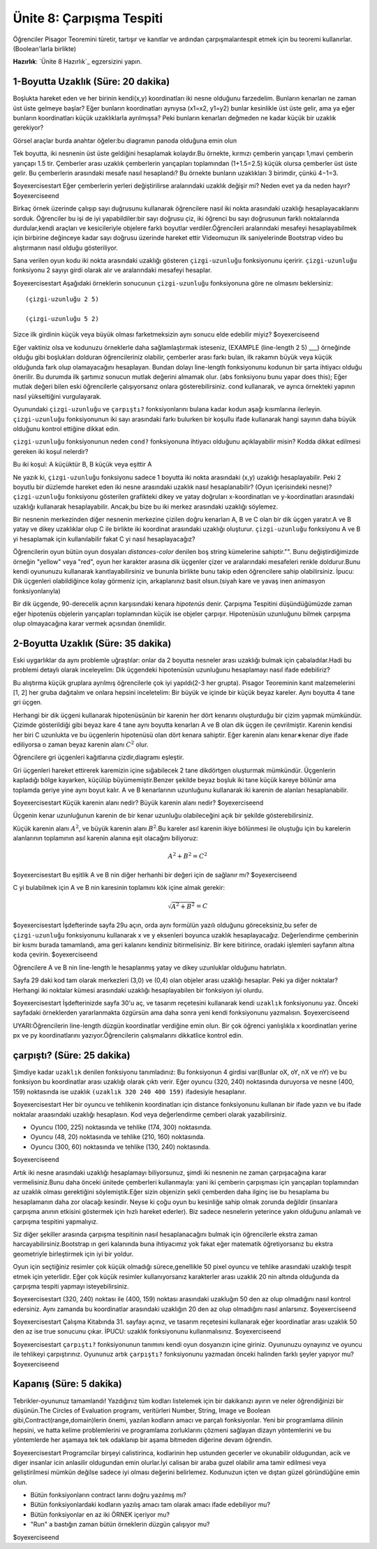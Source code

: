Ünite 8: Çarpışma Tespiti
============================

Öğrenciler Pisagor Teoremini türetir, tartışır ve kanıtlar ve ardından çarpışmalarıtespit etmek için bu teoremi kullanırlar.(Boolean'larla birlikte)

**Hazırlık**: `Ünite 8 Hazırlık`_ egzersizini yapın.

1-Boyutta Uzaklık (Süre: 20 dakika)
------------------------------------

Boşlukta hareket eden ve her birinin kendi(x,y) koordinatları iki nesne olduğunu farzedelim. Bunların kenarları ne zaman üst üste gelmeye başlar? Eğer bunların koordinatları aynıysa (x1=x2, y1=y2) bunlar kesinlikle üst üste gelir, ama ya eğer bunların koordinatları küçük uzaklıklarla ayrılmışsa? Peki bunların kenarları değmeden ne kadar küçük bir uzaklık gerekiyor?

.. class:: teacher-note

Görsel araçlar burda anahtar öğeler:bu diagramın panoda olduğuna emin olun


.. image:: images/unite8_overlap.png
    :align: right
 
Tek boyutta, iki nesnenin üst üste geldiğini hesaplamak kolaydır.Bu örnekte, kırmızı çemberin yarıçapı 1,mavi çemberin yarıçapı 1.5 tir. Çemberler arası uzaklık çemberlerin yarıçapları toplamından (1+1.5=2.5) küçük olursa çemberler üst üste gelir. Bu çemberlerin arasındaki mesafe nasıl hesaplandı? Bu örnekte bunların uzaklıkları 3 birimdir, çünkü 4−1=3.

$oyexercisestart
Eğer çemberlerin yerleri değiştirilirse aralarındaki uzaklık değişir mi? Neden evet ya da neden hayır?
$oyexerciseend

.. class:: teacher-note

Birkaç örnek üzerinde çalışıp sayı duğrusunu kullanarak öğrencilere nasıl iki nokta arasındaki uzaklığı hesaplayacaklarını sorduk. Öğrenciler bu işi de iyi yapabildiler:bir sayı doğrusu çiz, iki öğrenci bu sayı doğrusunun farklı noktalarında durdular,kendi araçları ve kesicileriyle objelere farklı boyutlar verdiler.Öğrencileri aralarındaki mesafeyi hesaplayabilmek için birbirine değinceye kadar sayı doğrusu üzerinde hareket ettir Videomuzun ilk saniyelerinde Bootstrap video bu alıştırmanın nasıl olduğu gösteriliyor.

Sana verilen oyun kodu iki nokta arasındaki uzaklığı gösteren ``çizgi-uzunluğu`` fonksiyonunu içeririr. ``çizgi-uzunluğu`` fonksiyonu 2 sayıyı girdi olarak alır ve aralarındaki mesafeyi hesaplar.

$oyexercisestart
Aşağıdaki örneklerin sonucunun ``çizgi-uzunluğu`` fonksiyonuna göre ne olmasını beklersiniz::

            (çizgi-uzunluğu 2 5)

            (çizgi-uzunluğu 5 2)

Sizce ilk girdinin küçük veya büyük olması farketmeksizin aynı sonucu elde edebilir miyiz?
$oyexerciseend

.. class:: teacher-note

Eğer vaktiniz olsa ve kodunuzu örneklerle daha sağlamlaştırmak isteseniz, (EXAMPLE (line-length 2 5) ___) örneğinde olduğu gibi boşlukları dolduran öğrencileriniz olabilir, çemberler arası farkı bulan, ilk rakamın büyük veya küçük olduğunda fark olup olamayacağını hesaplayan. Bundan dolayı line-length fonksiyonunu kodunun bir şarta ihtiyacı olduğu önerilir. Bu durumda ilk şartımız sonucun mutlak değerini almamak olur. (abs fonksiyonu bunu yapar does this); Eğer mutlak değeri bilen eski öğrencilerle çalışıyorsanız onlara gösterebilirsiniz. cond kullanarak, ve ayrıca örnekteki yapının nasıl yükseltiğini vurgulayarak.
        
Oyunundaki ``çizgi-uzunluğu`` ve ``çarpıştı?`` fonksiyonlarını bulana kadar kodun aşağı kısımlarına ilerleyin. ``çizgi-uzunluğu`` fonksiyonunun iki sayı arasındaki farkı bulurken bir koşullu ifade kullanarak hangi sayının daha büyük olduğunu kontrol ettiğine  dikkat edin.

``çizgi-uzunluğu`` fonksiyonunun neden ``cond?`` fonksiyonuna ihtiyacı olduğunu açıklayabilir misin? Kodda dikkat edilmesi gereken  iki koşul nelerdir?

.. class:: teacher-note

Bu iki koşul:  A küçüktür B,     B küçük veya eşittir A


.. image:: images/unite8_overlap2.png
    :align: right
    
Ne yazık ki, ``çizgi-uzunluğu`` fonksiyonu sadece 1 boyutta iki nokta arasındaki (x,y) uzaklığı hesaplayabilir. Peki 2 boyutlu bir düzlemde hareket eden iki nesne arasındaki uzaklık nasıl hesaplanabilir? (Oyun içerisindeki nesne)? ``çizgi-uzunluğu`` fonksiyonu gösterilen grafikteki dikey ve yatay doğruları x-koordinatları ve y-koordinatları arasındaki uzaklığı kullanarak hesaplayabilir. Ancak,bu bize bu iki merkez arasındaki uzaklığı söylemez.

.. image:: images/unite8_overlap3.png
    :align: right

Bir nesnenin merkezinden diğer nesnenin merkezine çizilen doğru kenarları A, B ve C olan bir dik üçgen yaratır.A ve B yatay ve dikey uzaklıklar olup C ile birlikte iki koordinat arasındaki uzaklığı oluşturur. ``çizgi-uzunluğu`` fonksiyonu A ve B yi hesaplamak için kullanılabilir fakat C yi nasıl hesaplayacağız?

.. class:: teacher-note

Öğrencilerin oyun bütün oyun dosyaları *distances-color* denilen boş string kümelerine sahiptir."". Bunu değiştirdiğimizde örneğin "yellow" veya "red", oyun her karakter arasına dik üçgenler çizer ve aralarındaki mesafeleri renkle doldurur.Bunu kendi oyununuzu kullanarak kanıtlayabilirsiniz ve bununla birlikte bunu takip eden öğrencilere sahip olabilirsiniz. İpucu: Dik üçgenleri olabildiğince kolay görmeniz için, arkaplanınız basit olsun.(siyah kare ve yavaş inen animasyon fonksiyonlarıyla)

Bir dik üçgende, 90-derecelik açının karşısındaki kenara *hipotenüs* denir. Çarpışma Tespitini düşündüğümüzde zaman eğer hipotenüs objelerin yarıçapları toplamından küçük ise objeler çarpışır. Hipotenüsün uzunluğunu bilmek çarpışma olup olmayacağına karar vermek açısından önemlidir.

2-Boyutta Uzaklık (Süre: 35 dakika)
------------------------------------

Eski uygarlıklar da aynı problemle uğraştılar: onlar da 2 boyutta nesneler arası uzaklığı bulmak için çabaladılar.Hadi bu problemi detaylı olarak inceleyelim: Dik üçgendeki hipotenüsün uzunluğunu hesaplamayı nasıl ifade edebiliriz?

.. class:: teacher-note
        
Bu alıştırma küçük gruplara ayrılmış öğrencilerle çok iyi yapıldı(2-3 her grupta). Pisagor Teoreminin kanıt malzemelerini [1, 2] her gruba dağıtalım ve onlara hepsini inceletelim:            Bir büyük ve içinde bir küçük beyaz kareler.            Aynı boyutta 4 tane gri üçgen.

.. image:: images/unite8_pisagor.png
    :align: right

Herhangi bir dik üçgeni kullanarak hipotenüsünün bir karenin her dört kenarını oluşturduğu bir çizim yapmak mümkündür. Çizimde gösterildiği gibi beyaz kare 4 tane aynı boyutta kenarları A ve B olan dik üçgen ile çevrilmiştir.  Karenin kendisi her biri C uzunlukta ve bu üçgenlerin hipotenüsü olan dört kenara sahiptir. Eğer karenin alanı kenar∗kenar diye ifade ediliyorsa o zaman beyaz karenin alanı :math:`C^2` olur.

.. class:: teacher-note
        
Öğrencilere gri üçgenleri kağıtlarına çizdir,diagramı eşleştir.

.. image:: images/unite8_anim.gif
    :align: right

Gri üçgenleri hareket ettirerek karemizin içine sığabilecek 2 tane dikdörtgen oluşturmak mümkündür. Üçgenlerin kapladığı bölge kayarken, küçülüp büyümemiştir.Benzer şekilde beyaz boşluk iki tane küçük kareye bölünür ama toplamda geriye yine aynı boyut kalır. A ve B kenarlarının uzunluğunu kullanarak iki karenin de alanları hesaplanabilir.

$oyexercisestart
Küçük karenin alanı nedir? Büyük karenin alanı nedir?
$oyexerciseend

Üçgenin kenar uzunluğunun karenin de bir kenar uzunluğu olabileceğini açık bir şekilde gösterebilirsiniz.

.. image:: images/unite8_pisagor3.png
    :align: right

Küçük karenin alanı :math:`A^2`, ve büyük karenin alanı :math:`B^2`.Bu kareler asıl karenin ikiye bölünmesi ile oluştuğu için bu karelerin alanlarının toplamının asıl karenin alanına eşit olacağını biliyoruz:

.. math::

    A^2+B^2=C^2

$oyexercisestart
Bu eşitlik A ve B nin diğer herhanhi bir değeri için de sağlanır mı?
$oyexerciseend

C yi bulabilmek için A ve B nin karesinin toplamını kök içine almak gerekir:

.. math::

        \sqrt{A^2+B^2}=C

$oyexercisestart
İşdefterinde sayfa 29u açın, orda aynı formülün yazılı olduğunu göreceksiniz,bu sefer de ``çizgi-uzunluğu`` fonksiyonunu kullanarak x ve y eksenleri boyunca uzaklık hesaplayacağız. Değerlendirme çemberinin bir kısmı burada tamamlandı, ama geri kalanını kendiniz bitirmelisiniz. Bir kere bitirince, oradaki işlemleri sayfanın altına koda çevirin.
$oyexerciseend

.. class:: teacher-note

Öğrencilere A ve B nin line-length le hesaplanmış yatay ve dikey uzunluklar olduğunu hatırlatın.


Sayfa 29 daki kod tam olarak merkezleri (3,0) ve (0,4) olan objeler arası uzaklığı hesaplar. Peki ya diğer noktalar? Herhangi iki noktalar kümesi arasındaki uzaklığı hesaplayabilen bir fonksiyon iyi olurdu.

$oyexercisestart
İşdefterinizde sayfa 30'u aç, ve tasarım reçetesini kullanarak kendi ``uzaklık`` fonksiyonunu yaz. Önceki sayfadaki örneklerden yararlanmakta özgürsün ama daha sonra yeni kendi fonksiyonunu yazmalısın.
$oyexerciseend

.. class:: teacher-note

UYARI:Öğrencilerin line-length düzgün koordinatlar verdiğine emin olun. Bir çok öğrenci yanlışlıkla x koordinatları yerine px ve py koordinatlarını yazıyor.Öğrencilerin çalışmalarını dikkatlice kontrol edin.

çarpıştı? (Süre: 25 dakika)
--------------------------------

Şimdiye kadar ``uzaklık`` denilen fonksiyonu tanımladınız: Bu fonksiyonun 4 girdisi var(Bunlar oX, oY, nX ve nY) ve bu fonksiyon bu koordinatlar arası uzaklığı olarak çıktı verir. Eğer oyuncu (320, 240) noktasında duruyorsa ve nesne (400, 159) noktasında ise uzaklık ``(uzaklık 320 240 400 159)`` ifadesiyle hesaplanır.

$oyexercisestart
Her bir oyuncu ve tehlikenin koordinatları için distance fonksiyonunu kullanan bir ifade yazın ve bu ifade noktalar araasındaki uzaklığı hesaplasın. Kod veya değerlendirme çemberi olarak yazabilirsiniz.

*            Oyuncu (100, 225) noktasında ve tehlike (174, 300) noktasında.
*            Oyuncu (48, 20) noktasında ve tehlike (210, 160) noktasında.
*            Oyuncu (300, 60) noktasında ve tehlike (130, 240) noktasında.

$oyexerciseend

Artık iki nesne arasındaki uzaklığı hesaplamayı biliyorsunuz, şimdi iki nesnenin ne zaman çarpışacağına karar vermelisiniz.Bunu daha önceki ünitede çemberleri kullanmayla: yani iki çemberin çarpışması için yarıçapları toplamından az uzaklık olması gerektiğini söylemiştik.Eğer sizin objenizin şekli çemberden daha ilginç ise bu hesaplama bu hesaplamanın daha zor olacağı kesindir. Neyse ki çoğu oyun bu kesinliğe sahip olmak zorunda değildir (insanlara çarpışma anının etkisini göstermek için hızlı hareket ederler). Biz sadece nesnelerin yeterince yakın olduğunu anlamalı ve çarpışma tespitini yapmalıyız.

.. class:: teacher-note

Siz diğer şekiller arasında çarpışma tespitinin nasıl hesaplanacağını bulmak için öğrencilerle ekstra zaman harcayabilirsiniz.Bootstrap ın geri kalanında buna ihtiyacımız yok fakat eğer matematik öğretiyorsanız bu ekstra geometriyle birleştirmek için iyi bir yoldur.

Oyun için seçtiğiniz resimler çok küçük olmadığı sürece,genellikle 50 pixel oyuncu ve tehlike arasındaki uzaklığı tespit etmek için yeterlidir. Eğer çok küçük resimler kullanıyorsanız karakterler arası uzaklık 20 nin altında olduğunda da çarpışma tespiti yapmayı isteyebilirsiniz.

$oyexercisestart
(320, 240) noktası ile (400, 159) noktası arasındaki uzakluğın 50 den az olup olmadığını nasıl kontrol edersiniz. Aynı zamanda bu koordinatlar arasındaki uzaklığın 20 den az olup olmadığını nasıl anlarsınız.
$oyexerciseend

$oyexercisestart
Çalışma Kitabında 31. sayfayı açınız, ve tasarım reçetesini kullanarak eğer koordinatlar arası uzaklık 50 den az ise true sonucunu çıkar. İPUCU: uzaklık fonksiyonunu kullanmalısınız.
$oyexerciseend

$oyexercisestart
``çarpıştı?`` fonksiyonunun tanımını kendi oyun dosyanızın içine giriniz. Oyununuzu oynayınız ve oyuncu ile tehlikeyi çarpıştırınız. Oyununuz artık ``çarpıştı?`` fonksiyonunu yazmadan önceki halinden farklı şeyler yapıyor mu?
$oyexerciseend

    

Kapanış (Süre: 5 dakika)
-------------------------

Tebrikler-oyununuz tamamlandı! Yazdığınız tüm kodları listelemek için bir dakikanızı ayırın ve neler öğrendiğinizi bir düşünün.The Circles of Evaluation programı, veritürleri Number, String, Image ve Boolean gibi,Contract(range,domain)lerin önemi, yazılan kodların amacı ve parçalı fonksiyonlar. Yeni bir programlama dilinin hepsini, ve hatta kelime problemlerini ve programlama zorluklarını çözmeni sağlayan dizayn yöntemlerini ve bu yöntemlerde her aşamaya tek tek odaklanıp bir aşama bitmeden diğerine devam öğrendin.

$oyexercisestart
Programcilar birşeyi calistirinca, kodlarinin hep ustunden gecerler ve okunabilir oldugundan, acik ve diger insanlar icin anlasilir oldugundan emin olurlar.İyi calisan bir araba guzel olabilir ama tamir edilmesi veya geliştirilmesi mümkün değilse sadece iyi olması değerini belirlemez. Kodunuzun içten ve dıştan güzel göründüğüne emin olun.

*            Bütün fonksiyonların contract larını doğru yazılmış mı?
*            Bütün fonksiyonlardaki kodların yazılış amacı tam olarak amacı ifade edebiliyor mu?
*            Bütün fonksiyonlar en az iki ÖRNEK içeriyor mu?
*            "Run" a bastığın zaman bütün örneklerin düzgün çalışıyor mu?

$oyexerciseend
